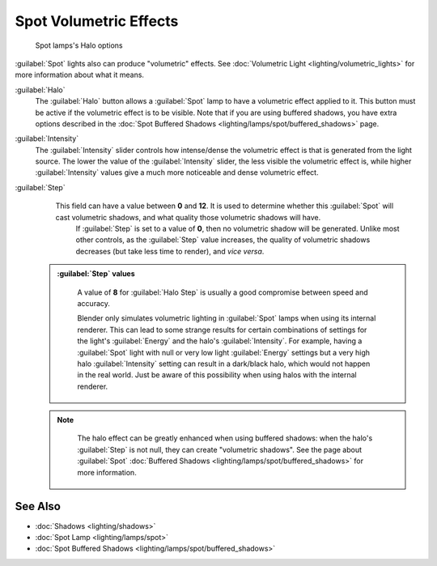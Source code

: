 

..    TODO/Review: {{review|}} .


Spot Volumetric Effects
=======================


.. figure:: /images/25-Manual-Lighting-Lamps-Spot-HaloOptions.jpg
   :width: 310px
   :figwidth: 310px

   Spot lamps's Halo options


:guilabel:`Spot` lights also can produce "volumetric" effects. See :doc:`Volumetric Light <lighting/volumetric_lights>` for more information about what it means.

:guilabel:`Halo`
   The :guilabel:`Halo` button allows a :guilabel:`Spot` lamp to have a volumetric effect applied to it. This button must be active if the volumetric effect is to be visible. Note that if you are using buffered shadows, you have extra options described in the :doc:`Spot Buffered Shadows <lighting/lamps/spot/buffered_shadows>` page.

:guilabel:`Intensity`
   The :guilabel:`Intensity` slider controls how intense/dense the volumetric effect is that is generated from the light source. The lower the value of the :guilabel:`Intensity` slider, the less visible the volumetric effect is, while higher :guilabel:`Intensity` values give a much more noticeable and dense volumetric effect.
:guilabel:`Step`
   This field can have a value between **0** and **12**\ . It is used to determine whether this :guilabel:`Spot` will cast volumetric shadows, and what quality those volumetric shadows will have.
    If :guilabel:`Step` is set to a value of **0**\ , then no volumetric shadow will be generated.
    Unlike most other controls, as the :guilabel:`Step` value increases, the quality of volumetric shadows decreases (but take less time to render), and *vice versa*\ .

 .. admonition:: :guilabel:`Step` values
   :class: nicetip

    A value of **8** for :guilabel:`Halo Step` is usually a good compromise between speed and accuracy.


    Blender only simulates volumetric lighting in :guilabel:`Spot` lamps when using its internal renderer. This can lead to some strange results for certain combinations of settings for the light's :guilabel:`Energy` and the halo's :guilabel:`Intensity`\ .
    For example, having a :guilabel:`Spot` light with null or very low light :guilabel:`Energy` settings but a very high halo :guilabel:`Intensity` setting can result in a dark/black halo, which would not happen in the real world. Just be aware of this possibility when using halos with the internal renderer.


 .. admonition:: Note
   :class: note

    The halo effect can be greatly enhanced when using buffered shadows: when the halo's :guilabel:`Step` is not null, they can create "volumetric shadows". See the page about :guilabel:`Spot` :doc:`Buffered Shadows <lighting/lamps/spot/buffered_shadows>` for more information.


See Also
--------


- :doc:`Shadows <lighting/shadows>`
- :doc:`Spot Lamp <lighting/lamps/spot>`
- :doc:`Spot Buffered Shadows <lighting/lamps/spot/buffered_shadows>`


